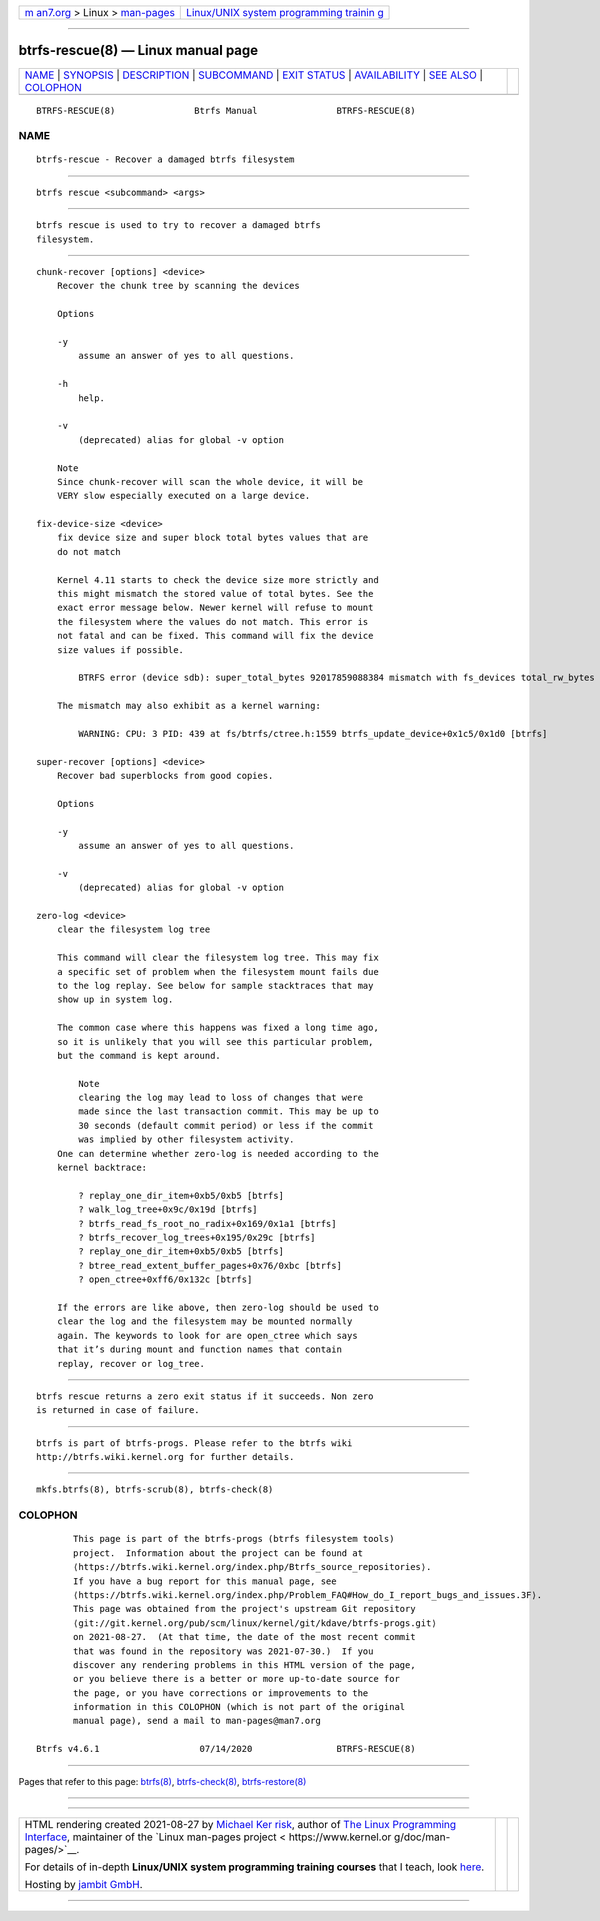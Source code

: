 .. container:: page-top

.. container:: nav-bar

   +----------------------------------+----------------------------------+
   | `m                               | `Linux/UNIX system programming   |
   | an7.org <../../../index.html>`__ | trainin                          |
   | > Linux >                        | g <http://man7.org/training/>`__ |
   | `man-pages <../index.html>`__    |                                  |
   +----------------------------------+----------------------------------+

--------------

btrfs-rescue(8) — Linux manual page
===================================

+-----------------------------------+-----------------------------------+
| `NAME <#NAME>`__ \|               |                                   |
| `SYNOPSIS <#SYNOPSIS>`__ \|       |                                   |
| `DESCRIPTION <#DESCRIPTION>`__ \| |                                   |
| `SUBCOMMAND <#SUBCOMMAND>`__ \|   |                                   |
| `EXIT STATUS <#EXIT_STATUS>`__ \| |                                   |
| `AVAILABILITY <#AVAILABILITY>`__  |                                   |
| \| `SEE ALSO <#SEE_ALSO>`__ \|    |                                   |
| `COLOPHON <#COLOPHON>`__          |                                   |
+-----------------------------------+-----------------------------------+
| .. container:: man-search-box     |                                   |
+-----------------------------------+-----------------------------------+

::

   BTRFS-RESCUE(8)               Btrfs Manual               BTRFS-RESCUE(8)

NAME
-------------------------------------------------

::

          btrfs-rescue - Recover a damaged btrfs filesystem


---------------------------------------------------------

::

          btrfs rescue <subcommand> <args>


---------------------------------------------------------------

::

          btrfs rescue is used to try to recover a damaged btrfs
          filesystem.


-------------------------------------------------------------

::

          chunk-recover [options] <device>
              Recover the chunk tree by scanning the devices

              Options

              -y
                  assume an answer of yes to all questions.

              -h
                  help.

              -v
                  (deprecated) alias for global -v option

              Note
              Since chunk-recover will scan the whole device, it will be
              VERY slow especially executed on a large device.

          fix-device-size <device>
              fix device size and super block total bytes values that are
              do not match

              Kernel 4.11 starts to check the device size more strictly and
              this might mismatch the stored value of total bytes. See the
              exact error message below. Newer kernel will refuse to mount
              the filesystem where the values do not match. This error is
              not fatal and can be fixed. This command will fix the device
              size values if possible.

                  BTRFS error (device sdb): super_total_bytes 92017859088384 mismatch with fs_devices total_rw_bytes 92017859094528

              The mismatch may also exhibit as a kernel warning:

                  WARNING: CPU: 3 PID: 439 at fs/btrfs/ctree.h:1559 btrfs_update_device+0x1c5/0x1d0 [btrfs]

          super-recover [options] <device>
              Recover bad superblocks from good copies.

              Options

              -y
                  assume an answer of yes to all questions.

              -v
                  (deprecated) alias for global -v option

          zero-log <device>
              clear the filesystem log tree

              This command will clear the filesystem log tree. This may fix
              a specific set of problem when the filesystem mount fails due
              to the log replay. See below for sample stacktraces that may
              show up in system log.

              The common case where this happens was fixed a long time ago,
              so it is unlikely that you will see this particular problem,
              but the command is kept around.

                  Note
                  clearing the log may lead to loss of changes that were
                  made since the last transaction commit. This may be up to
                  30 seconds (default commit period) or less if the commit
                  was implied by other filesystem activity.
              One can determine whether zero-log is needed according to the
              kernel backtrace:

                  ? replay_one_dir_item+0xb5/0xb5 [btrfs]
                  ? walk_log_tree+0x9c/0x19d [btrfs]
                  ? btrfs_read_fs_root_no_radix+0x169/0x1a1 [btrfs]
                  ? btrfs_recover_log_trees+0x195/0x29c [btrfs]
                  ? replay_one_dir_item+0xb5/0xb5 [btrfs]
                  ? btree_read_extent_buffer_pages+0x76/0xbc [btrfs]
                  ? open_ctree+0xff6/0x132c [btrfs]

              If the errors are like above, then zero-log should be used to
              clear the log and the filesystem may be mounted normally
              again. The keywords to look for are open_ctree which says
              that it’s during mount and function names that contain
              replay, recover or log_tree.


---------------------------------------------------------------

::

          btrfs rescue returns a zero exit status if it succeeds. Non zero
          is returned in case of failure.


-----------------------------------------------------------------

::

          btrfs is part of btrfs-progs. Please refer to the btrfs wiki
          http://btrfs.wiki.kernel.org for further details.


---------------------------------------------------------

::

          mkfs.btrfs(8), btrfs-scrub(8), btrfs-check(8)

COLOPHON
---------------------------------------------------------

::

          This page is part of the btrfs-progs (btrfs filesystem tools)
          project.  Information about the project can be found at 
          ⟨https://btrfs.wiki.kernel.org/index.php/Btrfs_source_repositories⟩.
          If you have a bug report for this manual page, see
          ⟨https://btrfs.wiki.kernel.org/index.php/Problem_FAQ#How_do_I_report_bugs_and_issues.3F⟩.
          This page was obtained from the project's upstream Git repository
          ⟨git://git.kernel.org/pub/scm/linux/kernel/git/kdave/btrfs-progs.git⟩
          on 2021-08-27.  (At that time, the date of the most recent commit
          that was found in the repository was 2021-07-30.)  If you
          discover any rendering problems in this HTML version of the page,
          or you believe there is a better or more up-to-date source for
          the page, or you have corrections or improvements to the
          information in this COLOPHON (which is not part of the original
          manual page), send a mail to man-pages@man7.org

   Btrfs v4.6.1                   07/14/2020                BTRFS-RESCUE(8)

--------------

Pages that refer to this page: `btrfs(8) <../man8/btrfs.8.html>`__, 
`btrfs-check(8) <../man8/btrfs-check.8.html>`__, 
`btrfs-restore(8) <../man8/btrfs-restore.8.html>`__

--------------

--------------

.. container:: footer

   +-----------------------+-----------------------+-----------------------+
   | HTML rendering        |                       | |Cover of TLPI|       |
   | created 2021-08-27 by |                       |                       |
   | `Michael              |                       |                       |
   | Ker                   |                       |                       |
   | risk <https://man7.or |                       |                       |
   | g/mtk/index.html>`__, |                       |                       |
   | author of `The Linux  |                       |                       |
   | Programming           |                       |                       |
   | Interface <https:     |                       |                       |
   | //man7.org/tlpi/>`__, |                       |                       |
   | maintainer of the     |                       |                       |
   | `Linux man-pages      |                       |                       |
   | project <             |                       |                       |
   | https://www.kernel.or |                       |                       |
   | g/doc/man-pages/>`__. |                       |                       |
   |                       |                       |                       |
   | For details of        |                       |                       |
   | in-depth **Linux/UNIX |                       |                       |
   | system programming    |                       |                       |
   | training courses**    |                       |                       |
   | that I teach, look    |                       |                       |
   | `here <https://ma     |                       |                       |
   | n7.org/training/>`__. |                       |                       |
   |                       |                       |                       |
   | Hosting by `jambit    |                       |                       |
   | GmbH                  |                       |                       |
   | <https://www.jambit.c |                       |                       |
   | om/index_en.html>`__. |                       |                       |
   +-----------------------+-----------------------+-----------------------+

--------------

.. container:: statcounter

   |Web Analytics Made Easy - StatCounter|

.. |Cover of TLPI| image:: https://man7.org/tlpi/cover/TLPI-front-cover-vsmall.png
   :target: https://man7.org/tlpi/
.. |Web Analytics Made Easy - StatCounter| image:: https://c.statcounter.com/7422636/0/9b6714ff/1/
   :class: statcounter
   :target: https://statcounter.com/
